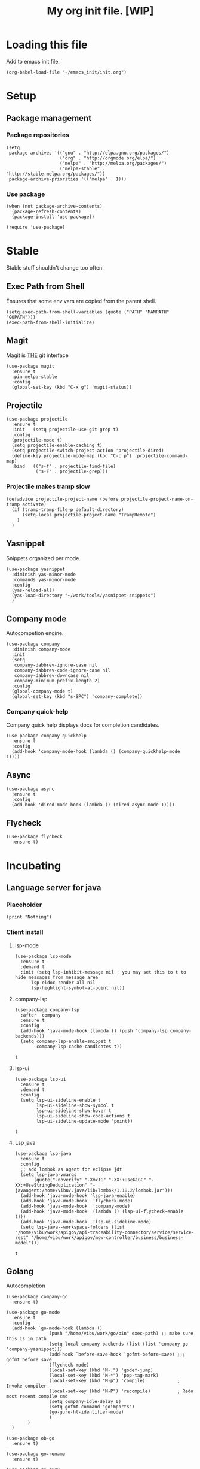 #+Title: My org init file. [WIP]

* Loading this file

Add to emacs init file:

#+BEGIN_SRC elisp
(org-babel-load-file "~/emacs_init/init.org")
#+END_SRC

* Setup
:PROPERTIES:
:header-args: :tangle yes
:END:

** Package management

*** Package repositories

#+NAME: package_repos
#+BEGIN_SRC elisp
(setq
 package-archives '(("gnu" . "http://elpa.gnu.org/packages/")
                    ("org" . "http://orgmode.org/elpa/")
                    ("melpa" . "http://melpa.org/packages/")
                    ("melpa-stable" . "http://stable.melpa.org/packages/"))
 package-archive-priorities '(("melpa" . 1)))
#+END_SRC

*** Use package

#+NAME: use_package
#+BEGIN_SRC elisp
(when (not package-archive-contents)
  (package-refresh-contents)
  (package-install 'use-package))

(require 'use-package)
#+END_SRC 

* Stable 
:PROPERTIES:
:header-args: :tangle yes
:END:

Stable stuff shouldn't change too often.

** Exec Path from Shell

Ensures that some env vars are copied from the parent shell.

#+NAME: exec_path
#+BEGIN_SRC elisp
  (setq exec-path-from-shell-variables (quote ("PATH" "MANPATH" "GOPATH")))
  (exec-path-from-shell-initialize)
#+END_SRC

** Magit

Magit is ___THE___ git interface

#+BEGIN_SRC elisp
(use-package magit
  :ensure t
  :pin melpa-stable
  :config
  (global-set-key (kbd "C-x g") 'magit-status))
#+END_SRC

** Projectile

#+NAME: projectile
#+BEGIN_SRC elisp
(use-package projectile
  :ensure t
  :init   (setq projectile-use-git-grep t)
  :config
  (projectile-mode t)
  (setq projectile-enable-caching t)
  (setq projectile-switch-project-action 'projectile-dired)
  (define-key projectile-mode-map (kbd "C-c p") 'projectile-command-map)
  :bind   (("s-f" . projectile-find-file)
           ("s-F" . projectile-grep)))
#+END_SRC

*** Projectile makes tramp slow

#+BEGIN_SRC elisp
(defadvice projectile-project-name (before projectile-project-name-on-tramp activate)
  (if (tramp-tramp-file-p default-directory)
      (setq-local projectile-project-name "TrampRemote")
    )
  )
#+END_SRC

** Yasnippet

Snippets organized per mode.

#+BEGIN_SRC elisp
(use-package yasnippet
  :diminish yas-minor-mode
  :commands yas-minor-mode
  :config
  (yas-reload-all)
  (yas-load-directory "~/work/tools/yasnippet-snippets")
  )
#+END_SRC

** Company mode

Autocompetion engine.

#+NAME: company_mode
#+BEGIN_SRC elisp
(use-package company
  :diminish company-mode
  :init
  (setq
   company-dabbrev-ignore-case nil
   company-dabbrev-code-ignore-case nil
   company-dabbrev-downcase nil
   company-minimum-prefix-length 2)
  :config
  (global-company-mode t)
  (global-set-key (kbd "s-SPC") 'company-complete))
#+END_SRC

*** Company quick-help

Company quick help displays docs for completion candidates.

#+NAME: company_quick_help
#+BEGIN_SRC elisp
(use-package company-quickhelp
  :ensure t
  :config
  (add-hook 'company-mode-hook (lambda () (company-quickhelp-mode 1))))
#+END_SRC

** Async

#+BEGIN_SRC elisp
(use-package async
  :ensure t
  :config
  (add-hook 'dired-mode-hook (lambda () (dired-async-mode 1))))
#+END_SRC

** Flycheck

#+BEGIN_SRC 
(use-package flycheck
  :ensure t)
#+END_SRC

* Incubating

** Language server for java
:PROPERTIES:
:header-args: :tangle yes
:END:

*** Placeholder
#+BEGIN_SRC elisp :tangle yes
  (print "Nothing")
#+END_SRC

*** Client install

**** lsp-mode

 #+BEGIN_SRC elisp
   (use-package lsp-mode
     :ensure t
     :demand t
     :init (setq lsp-inhibit-message nil ; you may set this to t to hide messages from message area
		 lsp-eldoc-render-all nil
		 lsp-highlight-symbol-at-point nil))
 #+END_SRC

 #+RESULTS:

**** company-lsp

 #+BEGIN_SRC elisp
 (use-package company-lsp
   :after  company
   :ensure t
   :config
   (add-hook 'java-mode-hook (lambda () (push 'company-lsp company-backends)))
   (setq company-lsp-enable-snippet t
         company-lsp-cache-candidates t))
 #+END_SRC

 #+RESULTS:
 : t


**** lsp-ui
 #+BEGIN_SRC elisp
 (use-package lsp-ui
   :ensure t
   :demand t
   :config
   (setq lsp-ui-sideline-enable t
         lsp-ui-sideline-show-symbol t
         lsp-ui-sideline-show-hover t
         lsp-ui-sideline-show-code-actions t
         lsp-ui-sideline-update-mode 'point))
 #+END_SRC

 #+RESULTS:
 : t

**** Lsp java

 #+BEGIN_SRC elisp
    (use-package lsp-java
      :ensure t
      :config
      ;; add lombok as agent for eclipse jdt
      (setq lsp-java-vmargs
	       (quote("-noverify" "-Xmx1G" "-XX:+UseG1GC" "-XX:+UseStringDeduplication" "-javaagent:/home/vibu/.java/lib/lombok/1.18.2/lombok.jar")))
      (add-hook 'java-mode-hook 'lsp-java-enable)
      (add-hook 'java-mode-hook  'flycheck-mode)
      (add-hook 'java-mode-hook  'company-mode)
      (add-hook 'java-mode-hook  (lambda () (lsp-ui-flycheck-enable t)))
      (add-hook 'java-mode-hook  'lsp-ui-sideline-mode)
      (setq lsp-java--workspace-folders (list "/home/vibu/work/apigov/api-traceability-connector/service/service-rest" "/home/vibu/work/apigov/mgw-controller/business/business-model")))
 #+END_SRC

 #+RESULTS:
 : t

** Golang
:PROPERTIES:
:header-args: :tangle yes
:END:

Autocompletion

#+BEGIN_SRC elisp
(use-package company-go
  :ensure t)
#+END_SRC

#+BEGIN_SRC elisp
  (use-package go-mode
    :ensure t
    :config
    (add-hook `go-mode-hook (lambda ()
			      (push "/home/vibu/work/go/bin" exec-path) ;; make sure this is in path
			      (setq-local company-backends (list (list 'company-go 'company-yasnippet)))
			      (add-hook `before-save-hook `gofmt-before-save) ;;; gofmt before save
			      (flycheck-mode)
			      (local-set-key (kbd "M-.") 'godef-jump)
			      (local-set-key (kbd "M-*") 'pop-tag-mark)
			      (local-set-key (kbd "M-p") 'compile)            ; Invoke compiler
			      (local-set-key (kbd "M-P") 'recompile)          ; Redo most recent compile cmd
			      (setq company-idle-delay 0)
			      (setq gofmt-command "goimports")
			      (go-guru-hl-identifier-mode) 
			      )
	      )
    )
#+END_SRC

#+BEGIN_SRC elisp
  (use-package ob-go
    :ensure t)
#+END_SRC

#+BEGIN_SRC elisp
(use-package go-rename
  :ensure t)
#+END_SRC

#+BEGIN_SRC elisp
(use-package go-guru
  :ensure t)
#+END_SRC

Gotest

#+BEGIN_SRC elisp
  (use-package gotest
    :ensure t)
#+END_SRC

Gometalinter

#+BEGIN_SRC elisp
  (use-package flycheck-gometalinter
    :ensure t
    :config
    (setq flycheck-gometalinter-vendor t)
    (setq flycheck-gometalinter-fast t)
    (flycheck-gometalinter-setup))
#+END_SRC

Go snippets

#+BEGIN_SRC elisp
  (use-package go-snippets
    :ensure t)
#+END_SRC

** Flycheck pos tip

:PROPERTIES:
:header-args: :tangle yes
:END:

#+BEGIN_SRC elisp
  (use-package flycheck-pos-tip
  :ensure t
  :config 
  (add-hook 'flycheck-mode-hook (lambda ()
				  (flycheck-pos-tip-mode)
				  ))
  )
#+END_SRC
